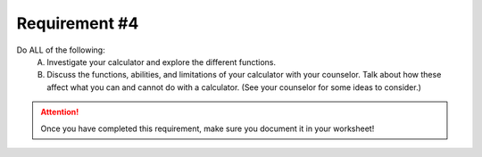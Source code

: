 Requirement #4
++++++++++++++
Do ALL of the following:
   A. Investigate your calculator and explore the different functions.
   B. Discuss the functions, abilities, and limitations of your calculator with your counselor. Talk about how these affect what you can and cannot do with a calculator. (See your counselor for some ideas to consider.)

.. figure:: _images/calculator.png 
   :width: 300px
   :align: center
   :alt: alternate text
   :figclass: align-center

.. attention:: Once you have completed this requirement, make sure you document it in your worksheet!
